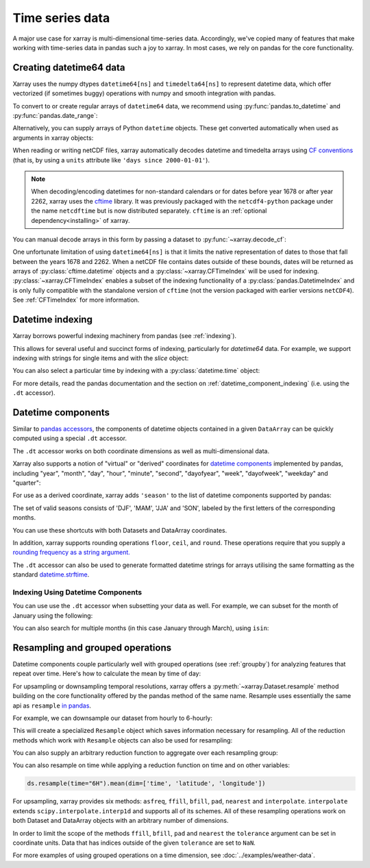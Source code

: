 .. _time-series:

================
Time series data
================

A major use case for xarray is multi-dimensional time-series data.
Accordingly, we've copied many of features that make working with time-series
data in pandas such a joy to xarray. In most cases, we rely on pandas for the
core functionality.

.. ipython:: python
    :suppress:

    import numpy as np
    import pandas as pd
    import xarray as xr

    np.random.seed(123456)

Creating datetime64 data
------------------------

Xarray uses the numpy dtypes ``datetime64[ns]`` and ``timedelta64[ns]`` to
represent datetime data, which offer vectorized (if sometimes buggy) operations
with numpy and smooth integration with pandas.

To convert to or create regular arrays of ``datetime64`` data, we recommend
using :py:func:`pandas.to_datetime` and :py:func:`pandas.date_range`:

.. ipython:: python

    pd.to_datetime(["2000-01-01", "2000-02-02"])
    pd.date_range("2000-01-01", periods=365)

Alternatively, you can supply arrays of Python ``datetime`` objects. These get
converted automatically when used as arguments in xarray objects:

.. ipython:: python

    import datetime

    xr.Dataset({"time": datetime.datetime(2000, 1, 1)})

When reading or writing netCDF files, xarray automatically decodes datetime and
timedelta arrays using `CF conventions`_ (that is, by using a ``units``
attribute like ``'days since 2000-01-01'``).

.. _CF conventions: https://cfconventions.org

.. note::

   When decoding/encoding datetimes for non-standard calendars or for dates
   before year 1678 or after year 2262, xarray uses the `cftime`_ library.
   It was previously packaged with the ``netcdf4-python`` package under the
   name ``netcdftime`` but is now distributed separately. ``cftime`` is an
   :ref:`optional dependency<installing>` of xarray.

.. _cftime: https://unidata.github.io/cftime


You can manual decode arrays in this form by passing a dataset to
:py:func:`~xarray.decode_cf`:

.. ipython:: python

    attrs = {"units": "hours since 2000-01-01"}
    ds = xr.Dataset({"time": ("time", [0, 1, 2, 3], attrs)})
    xr.decode_cf(ds)

One unfortunate limitation of using ``datetime64[ns]`` is that it limits the
native representation of dates to those that fall between the years 1678 and
2262. When a netCDF file contains dates outside of these bounds, dates will be
returned as arrays of :py:class:`cftime.datetime` objects and a :py:class:`~xarray.CFTimeIndex`
will be used for indexing.  :py:class:`~xarray.CFTimeIndex` enables a subset of
the indexing functionality of a :py:class:`pandas.DatetimeIndex` and is only
fully compatible with the standalone version of ``cftime`` (not the version
packaged with earlier versions ``netCDF4``).  See :ref:`CFTimeIndex` for more
information.

Datetime indexing
-----------------

Xarray borrows powerful indexing machinery from pandas (see :ref:`indexing`).

This allows for several useful and succinct forms of indexing, particularly for
`datetime64` data. For example, we support indexing with strings for single
items and with the `slice` object:

.. ipython:: python

    time = pd.date_range("2000-01-01", freq="H", periods=365 * 24)
    ds = xr.Dataset({"foo": ("time", np.arange(365 * 24)), "time": time})
    ds.sel(time="2000-01")
    ds.sel(time=slice("2000-06-01", "2000-06-10"))

You can also select a particular time by indexing with a
:py:class:`datetime.time` object:

.. ipython:: python

    ds.sel(time=datetime.time(12))

For more details, read the pandas documentation and the section on :ref:`datetime_component_indexing` (i.e. using the ``.dt`` accessor).

.. _dt_accessor:

Datetime components
-------------------

Similar to `pandas accessors`_, the components of datetime objects contained in a
given ``DataArray`` can be quickly computed using a special ``.dt`` accessor.

.. _pandas accessors: https://pandas.pydata.org/pandas-docs/stable/basics.html#basics-dt-accessors

.. ipython:: python

    time = pd.date_range("2000-01-01", freq="6H", periods=365 * 4)
    ds = xr.Dataset({"foo": ("time", np.arange(365 * 4)), "time": time})
    ds.time.dt.hour
    ds.time.dt.dayofweek

The ``.dt`` accessor works on both coordinate dimensions as well as
multi-dimensional data.

Xarray also supports a notion of "virtual" or "derived" coordinates for
`datetime components`__ implemented by pandas, including "year", "month",
"day", "hour", "minute", "second", "dayofyear", "week", "dayofweek", "weekday"
and "quarter":

__ https://pandas.pydata.org/pandas-docs/stable/api.html#time-date-components

.. ipython:: python

    ds["time.month"]
    ds["time.dayofyear"]

For use as a derived coordinate, xarray adds ``'season'`` to the list of
datetime components supported by pandas:

.. ipython:: python

    ds["time.season"]
    ds["time"].dt.season

The set of valid seasons consists of 'DJF', 'MAM', 'JJA' and 'SON', labeled by
the first letters of the corresponding months.

You can use these shortcuts with both Datasets and DataArray coordinates.

In addition, xarray supports rounding operations ``floor``, ``ceil``, and ``round``. These operations require that you supply a `rounding frequency as a string argument.`__

__ https://pandas.pydata.org/pandas-docs/stable/timeseries.html#offset-aliases

.. ipython:: python

    ds["time"].dt.floor("D")

The ``.dt`` accessor can also be used to generate formatted datetime strings
for arrays utilising the same formatting as the standard `datetime.strftime`_.

.. _datetime.strftime: https://docs.python.org/3/library/datetime.html#strftime-strptime-behavior

.. ipython:: python

    ds["time"].dt.strftime("%a, %b %d %H:%M")

.. _datetime_component_indexing:

Indexing Using Datetime Components
~~~~~~~~~~~~~~~~~~~~~~~~~~~~~~~~~~
You can use use the ``.dt`` accessor when subsetting your data as well. For example, we can subset for the month of January using the following:

.. ipython:: python

    ds.isel(time=(ds.time.dt.month == 1))

You can also search for multiple months (in this case January through March), using ``isin``:

.. ipython:: python

    ds.isel(time=ds.time.dt.month.isin([1, 2, 3]))

.. _resampling:

Resampling and grouped operations
---------------------------------

Datetime components couple particularly well with grouped operations (see
:ref:`groupby`) for analyzing features that repeat over time. Here's how to
calculate the mean by time of day:

.. ipython:: python
    :okwarning:

    ds.groupby("time.hour").mean()

For upsampling or downsampling temporal resolutions, xarray offers a
:py:meth:`~xarray.Dataset.resample` method building on the core functionality
offered by the pandas method of the same name. Resample uses essentially the
same api as ``resample`` `in pandas`_.

.. _in pandas: https://pandas.pydata.org/pandas-docs/stable/timeseries.html#up-and-downsampling

For example, we can downsample our dataset from hourly to 6-hourly:

.. ipython:: python
    :okwarning:

    ds.resample(time="6H")

This will create a specialized ``Resample`` object which saves information
necessary for resampling. All of the reduction methods which work with
``Resample`` objects can also be used for resampling:

.. ipython:: python
    :okwarning:

    ds.resample(time="6H").mean()

You can also supply an arbitrary reduction function to aggregate over each
resampling group:

.. ipython:: python

    ds.resample(time="6H").reduce(np.mean)
    
You can also resample on time while applying a reduction function on time 
and on other variables:

.. code-block:: python

    ds.resample(time="6H").mean(dim=['time', 'latitude', 'longitude'])
    
For upsampling, xarray provides six methods: ``asfreq``, ``ffill``, ``bfill``, ``pad``,
``nearest`` and ``interpolate``. ``interpolate`` extends ``scipy.interpolate.interp1d``
and supports all of its schemes. All of these resampling operations work on both
Dataset and DataArray objects with an arbitrary number of dimensions.

In order to limit the scope of the methods ``ffill``, ``bfill``, ``pad`` and
``nearest`` the ``tolerance`` argument can be set in coordinate units.
Data that has indices outside of the given ``tolerance`` are set to ``NaN``.

.. ipython:: python

    ds.resample(time="1H").nearest(tolerance="1H")


For more examples of using grouped operations on a time dimension, see
:doc:`../examples/weather-data`.
